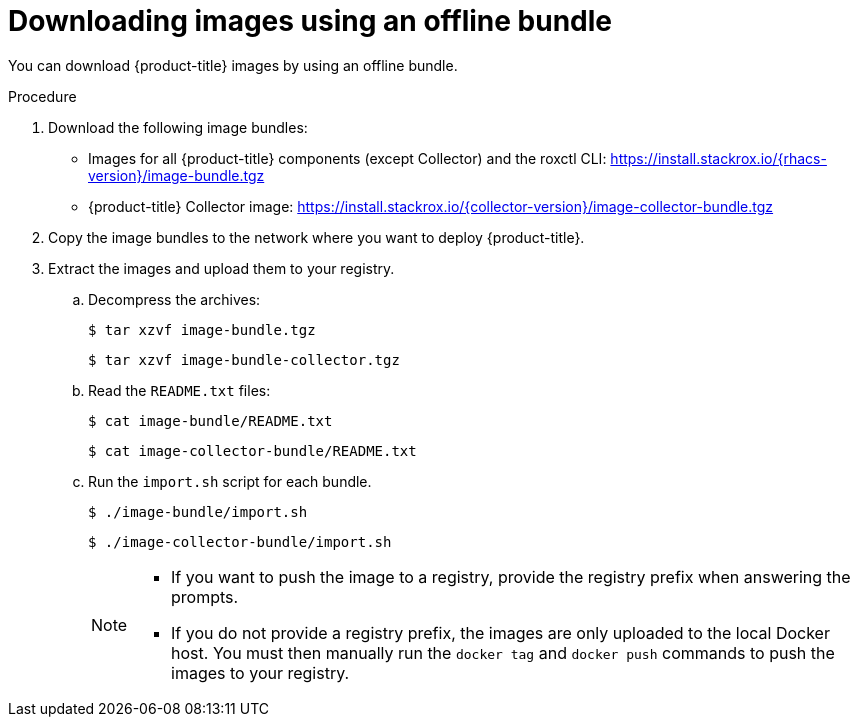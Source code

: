 // Module included in the following assemblies:
//
// * configuration/enable-offline-mode.adoc
:_module-type: PROCEDURE
[id="download-images-using-offline-bundle_{context}"]
= Downloading images using an offline bundle

You can download {product-title} images by using an offline bundle.

.Procedure

. Download the following image bundles:
* Images for all {product-title} components (except Collector) and the roxctl CLI: https://install.stackrox.io/{rhacs-version}/image-bundle.tgz
* {product-title} Collector image: https://install.stackrox.io/{collector-version}/image-collector-bundle.tgz
. Copy the image bundles to the network where you want to deploy {product-title}.
. Extract the images and upload them to your registry.
.. Decompress the archives:
+
[source,terminal]
----
$ tar xzvf image-bundle.tgz
----
+
[source,terminal]
----
$ tar xzvf image-bundle-collector.tgz
----
.. Read the `README.txt` files:
+
[source,terminal]
----
$ cat image-bundle/README.txt
----
+
[source,terminal]
----
$ cat image-collector-bundle/README.txt
----
.. Run the `import.sh` script for each bundle.
+
[source,terminal]
----
$ ./image-bundle/import.sh
----
+
[source,terminal]
----
$ ./image-collector-bundle/import.sh
----
+
[NOTE]
====
* If you want to push the image to a registry, provide the registry prefix when answering the prompts.
* If you do not provide a registry prefix, the images are only uploaded to the local Docker host. You must then manually run the `docker tag` and `docker push` commands to push the images to your registry.
====

